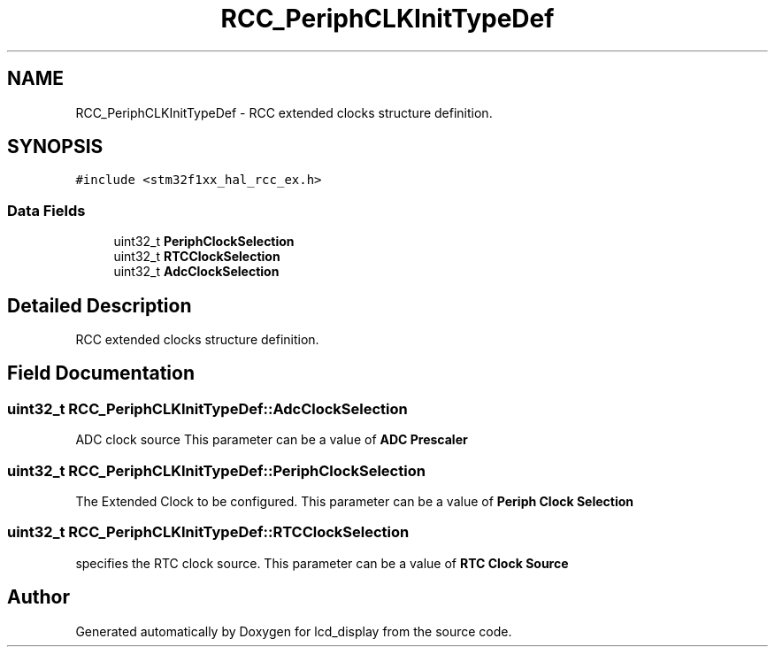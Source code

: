 .TH "RCC_PeriphCLKInitTypeDef" 3 "Thu Oct 29 2020" "lcd_display" \" -*- nroff -*-
.ad l
.nh
.SH NAME
RCC_PeriphCLKInitTypeDef \- RCC extended clocks structure definition\&.  

.SH SYNOPSIS
.br
.PP
.PP
\fC#include <stm32f1xx_hal_rcc_ex\&.h>\fP
.SS "Data Fields"

.in +1c
.ti -1c
.RI "uint32_t \fBPeriphClockSelection\fP"
.br
.ti -1c
.RI "uint32_t \fBRTCClockSelection\fP"
.br
.ti -1c
.RI "uint32_t \fBAdcClockSelection\fP"
.br
.in -1c
.SH "Detailed Description"
.PP 
RCC extended clocks structure definition\&. 
.SH "Field Documentation"
.PP 
.SS "uint32_t RCC_PeriphCLKInitTypeDef::AdcClockSelection"
ADC clock source This parameter can be a value of \fBADC Prescaler\fP 
.SS "uint32_t RCC_PeriphCLKInitTypeDef::PeriphClockSelection"
The Extended Clock to be configured\&. This parameter can be a value of \fBPeriph Clock Selection\fP 
.SS "uint32_t RCC_PeriphCLKInitTypeDef::RTCClockSelection"
specifies the RTC clock source\&. This parameter can be a value of \fBRTC Clock Source\fP 

.SH "Author"
.PP 
Generated automatically by Doxygen for lcd_display from the source code\&.
